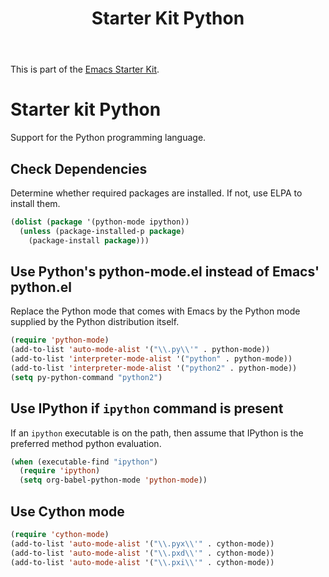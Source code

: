 #+TITLE: Starter Kit Python
#+OPTIONS: toc:nil num:nil ^:nil

This is part of the [[file:starter-kit.org][Emacs Starter Kit]].

* Starter kit Python

Support for the Python programming language.

** Check Dependencies

Determine whether required packages are installed. If not, use ELPA to
install them.
#+begin_src emacs-lisp
  (dolist (package '(python-mode ipython))
    (unless (package-installed-p package)
      (package-install package)))
#+end_src

** Use Python's python-mode.el instead of Emacs' python.el
   :PROPERTIES:
   :CUSTOM_ID: python
   :END:
Replace the Python mode that comes with Emacs by the Python mode
supplied by the Python distribution itself.
#+begin_src emacs-lisp
(require 'python-mode)
(add-to-list 'auto-mode-alist '("\\.py\\'" . python-mode))
(add-to-list 'interpreter-mode-alist '("python" . python-mode))
(add-to-list 'interpreter-mode-alist '("python2" . python-mode))
(setq py-python-command "python2")

#+end_src

** Use IPython if =ipython= command is present
   :PROPERTIES:
   :CUSTOM_ID: ipython
   :END:
If an =ipython= executable is on the path, then assume that IPython is
the preferred method python evaluation.
#+begin_src emacs-lisp
  (when (executable-find "ipython")
    (require 'ipython)
    (setq org-babel-python-mode 'python-mode))
#+end_src

** Use Cython mode
   :PROPERTIES:
   :CUSTOM_ID: cython
   :END:
#+begin_src emacs-lisp
(require 'cython-mode)
(add-to-list 'auto-mode-alist '("\\.pyx\\'" . cython-mode))
(add-to-list 'auto-mode-alist '("\\.pxd\\'" . cython-mode))
(add-to-list 'auto-mode-alist '("\\.pxi\\'" . cython-mode))
#+end_src

